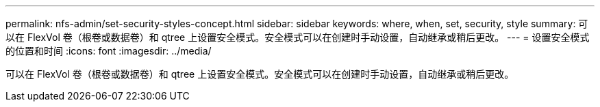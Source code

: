 ---
permalink: nfs-admin/set-security-styles-concept.html 
sidebar: sidebar 
keywords: where, when, set, security, style 
summary: 可以在 FlexVol 卷（根卷或数据卷）和 qtree 上设置安全模式。安全模式可以在创建时手动设置，自动继承或稍后更改。 
---
= 设置安全模式的位置和时间
:icons: font
:imagesdir: ../media/


[role="lead"]
可以在 FlexVol 卷（根卷或数据卷）和 qtree 上设置安全模式。安全模式可以在创建时手动设置，自动继承或稍后更改。
